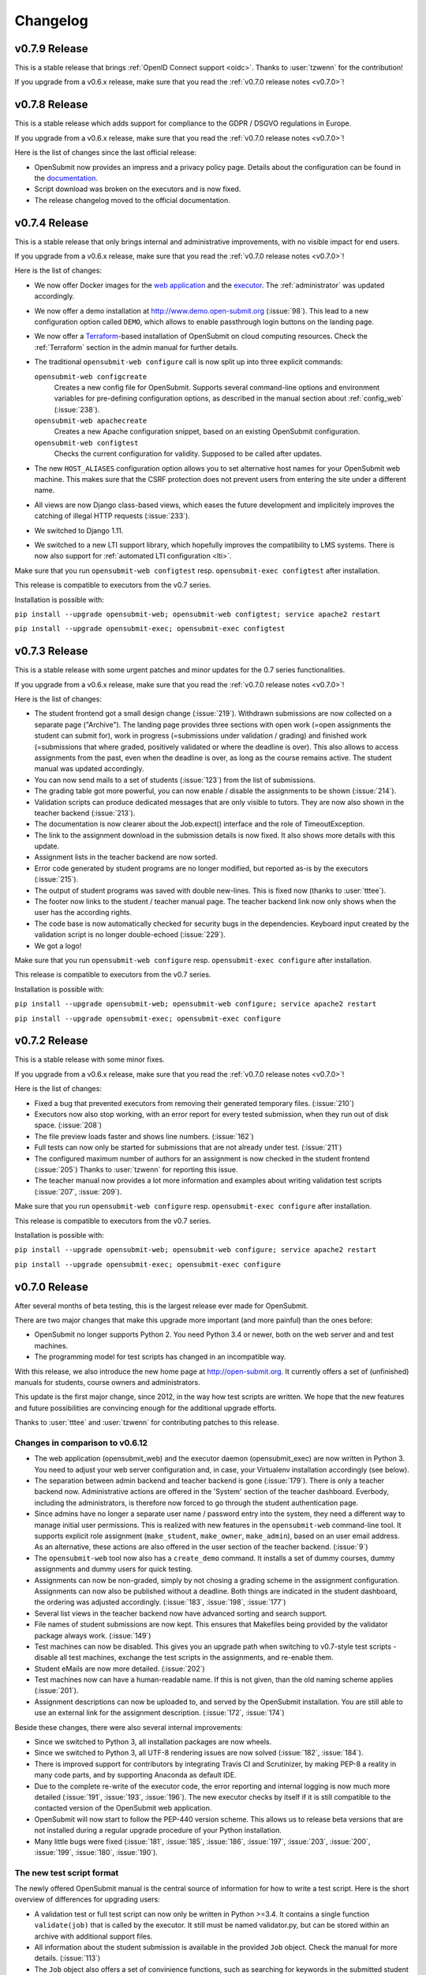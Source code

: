 Changelog
#########

.. _v0.7.9:

v0.7.9 Release
==============

This is a stable release that brings :ref:`OpenID Connect support <oidc>`. Thanks to :user:`tzwenn` for the contribution!

If you upgrade from a v0.6.x release, make sure that you read the :ref:`v0.7.0 release notes <v0.7.0>`!

.. _v0.7.8:

v0.7.8 Release
==============

This is a stable release which adds support for compliance to the GDPR / DSGVO regulations in Europe.

If you upgrade from a v0.6.x release, make sure that you read the :ref:`v0.7.0 release notes <v0.7.0>`!

Here is the list of changes since the last official release:

- OpenSubmit now provides an impress and a privacy policy page. Details about the configuration can be found in the `documentation <http://docs.open-submit.org/en/latest/administrator.html>`_.
- Script download was broken on the executors and is now fixed.
- The release changelog moved to the official documentation.

.. _v0.7.4:

v0.7.4 Release
==============

This is a stable release that only brings internal and administrative improvements, with no visible impact for end users.

If you upgrade from a v0.6.x release, make sure that you read the :ref:`v0.7.0 release notes <v0.7.0>`!

Here is the list of changes:

- We now offer Docker images for the `web application <https://hub.docker.com/r/troeger/opensubmit-web/>`_ and the `executor <https://hub.docker.com/r/troeger/opensubmit-exec/>`_. The :ref:`administrator` was updated accordingly.
- We now offer a demo installation at http://www.demo.open-submit.org (:issue:`98`). This lead to a new configuration option called ``DEMO``, which allows to enable passthrough login buttons on the landing page.
- We now offer a `Terraform <http://terraform.io>`_-based installation of OpenSubmit on cloud computing resources. Check the :ref:`Terraform` section in the admin manual for further details.
- The traditional ``opensubmit-web configure`` call is now split up into three explicit commands:

  ``opensubmit-web configcreate``
      Creates a new config file for OpenSubmit. Supports several command-line options and environment variables for pre-defining configuration options, as described in the manual section about :ref:`config_web` (:issue:`238`).

  ``opensubmit-web apachecreate``
      Creates a new Apache configuration snippet, based on an existing OpenSubmit configuration.

  ``opensubmit-web configtest``
      Checks the current configuration for validity. Supposed to be called after updates.

- The new ``HOST_ALIASES`` configuration option allows you to set alternative host names for your OpenSubmit web machine. This makes sure that the CSRF protection does not prevent users from entering the site under a different name. 
- All views are now Django class-based views, which eases the future development and implicitely improves the catching of illegal HTTP requests (:issue:`233`).
- We switched to Django 1.11.
- We switched to a new LTI support library, which hopefully improves the compatibility to LMS systems. There is now also support for :ref:`automated LTI configuration <lti>`.

Make sure that you run ``opensubmit-web configtest`` resp. ``opensubmit-exec configtest`` after installation.

This release is compatible to executors from the v0.7 series.

Installation is possible with:

``pip install --upgrade opensubmit-web; opensubmit-web configtest; service apache2 restart``

``pip install --upgrade opensubmit-exec; opensubmit-exec configtest``


.. _v0.7.3:

v0.7.3 Release
==============

This is a stable release with some urgent patches and minor updates for the 0.7 series functionalities.

If you upgrade from a v0.6.x release, make sure that you read the :ref:`v0.7.0 release notes <v0.7.0>`!

Here is the list of changes:

- The student frontend got a small design change (:issue:`219`). Withdrawn submissions are now collected on a separate page ("Archive"). The landing page provides three sections with open work (=open assignments the student can submit for), work in progress (=submissions under validation / grading) and finished work (=submissions that where graded, positively validated or where the deadline is over). This also allows to access assignments from the past, even when the deadline is over, as long as the course remains active. The student manual was updated accordingly.
- You can now send mails to a set of students (:issue:`123`) from the list of submissions.
- The grading table got more powerful, you can now enable / disable the assignments to be shown (:issue:`214`).
- Validation scripts can produce dedicated messages that are only visible to tutors. They are now also shown in the teacher backend (:issue:`213`).
- The documentation is now clearer about the Job.expect() interface and the role of TimeoutException.
- The link to the assignment download in the submission details is now fixed. It also shows more details with this update.
- Assignment lists in the teacher backend are now sorted.
- Error code generated by student programs are no longer modified, but reported as-is by the executors (:issue:`215`).
- The output of student programs was saved with double new-lines. This is fixed now (thanks to :user:`tttee`).
- The footer now links to the student / teacher manual page. The teacher backend link now only shows when the user has the according rights.
- The code base is now automatically checked for security bugs in the dependencies. Keyboard input created by the validation script is no longer double-echoed (:issue:`229`).
- We got a logo!

Make sure that you run ``opensubmit-web configure`` resp. ``opensubmit-exec configure`` after installation.

This release is compatible to executors from the v0.7 series.

Installation is possible with:

``pip install --upgrade opensubmit-web; opensubmit-web configure; service apache2 restart``

``pip install --upgrade opensubmit-exec; opensubmit-exec configure``

.. _v0.7.2:

v0.7.2 Release
==============

This is a stable release with some minor fixes.

If you upgrade from a v0.6.x release, make sure that you read the :ref:`v0.7.0 release notes <v0.7.0>`!

Here is the list of changes:

- Fixed a bug that prevented executors from removing their generated temporary files. (:issue:`210`)
- Executors now also stop working, with an error report for every tested submission, when they run out of disk space. (:issue:`208`)
- The file preview loads faster and shows line numbers. (:issue:`162`)
- Full tests can now only be started for submissions that are not already under test. (:issue:`211`)
- The configured maximum number of authors for an assignment is now checked in the student frontend (:issue:`205`) Thanks to :user:`tzwenn` for reporting this issue.
- The teacher manual now provides a lot more information and examples about writing validation test scripts (:issue:`207`, :issue:`209`).

Make sure that you run ``opensubmit-web configure`` resp. ``opensubmit-exec configure`` after installation.

This release is compatible to executors from the v0.7 series.

Installation is possible with:

``pip install --upgrade opensubmit-web; opensubmit-web configure; service apache2 restart``

``pip install --upgrade opensubmit-exec; opensubmit-exec configure``

.. _v0.7.0:

v0.7.0 Release
==============

After several months of beta testing, this is the largest release ever made for OpenSubmit.

There are two major changes that make this upgrade more important (and more painful) than the ones before:

- OpenSubmit no longer supports Python 2. You need Python 3.4 or newer, both on the web server and and test machines.

- The programming model for test scripts has changed in an incompatible way.

With this release, we also introduce the new home page at http://open-submit.org. It currently offers a set of (unfinished) manuals for students, course owners and administrators.

This update is the first major change, since 2012, in the way how test scripts are written. We hope that the new features and future possibilities are convincing enough for the additional upgrade efforts.

Thanks to :user:`tttee` and :user:`tzwenn` for contributing patches to this release.

Changes in comparison to v0.6.12
--------------------------------


- The web application (opensubmit_web) and the executor daemon (opensubmit_exec) are now written in Python 3. You need to adjust your web server configuration and, in case, your Virtualenv installation accordingly (see below).

- The separation between admin backend and teacher backend is gone (:issue:`179`). There is only a teacher backend now. Administrative actions are offered in the 'System' section of the teacher dashboard. Everbody, including the administrators, is therefore now forced to go through the student authentication page.

- Since admins have no longer a separate user name / password entry into the system, they need a different way to manage initial user permissions. This is realized with new features in the ``opensubmit-web`` command-line tool. It supports explicit role assignment (``make_student``, ``make_owner``, ``make_admin``), based on an user email address. As an alternative, these actions are also offered in the user section of the teacher backend. (:issue:`9`)

- The ``opensubmit-web`` tool now also has a ``create_demo`` command. It installs a set of dummy courses, dummy assignments and dummy users for quick testing.

- Assignments can now be non-graded, simply by not chosing a grading scheme in the assignment configuration. Assignments can now also be published without a deadline. Both things are indicated in the student dashboard, the ordering was adjusted accordingly. (:issue:`183`, :issue:`198`, :issue:`177`)

- Several list views in the teacher backend now have advanced sorting and search support.

- File names of student submissions are now kept. This ensures that Makefiles being provided by the validator package always work. (:issue:`149`)

- Test machines can now be disabled. This gives you an upgrade path when switching to v0.7-style test scripts - disable all test machines, exchange the test scripts in the assignments, and re-enable them.

- Student eMails are now more detailed. (:issue:`202`)

- Test machines now can have a human-readable name. If this is not given, than the old naming scheme applies (:issue:`201`).

- Assignment descriptions can now be uploaded to, and served by the OpenSubmit installation. You are still able to use an external link for the assignment description. (:issue:`172`, :issue:`174`)

Beside these changes, there were also several internal improvements:

- Since we switched to Python 3, all installation packages are now wheels.
- Since we switched to Python 3, all UTF-8 rendering issues are now solved (:issue:`182`, :issue:`184`).
- There is improved support for contributors by integrating Travis CI and Scrutinizer, by making PEP-8 a reality in many code parts, and by supporting Anaconda as default IDE.
- Due to the complete re-write of the executor code, the error reporting and internal logging is now much more detailed (:issue:`191`, :issue:`193`, :issue:`196`). The new executor checks by itself if it is still compatible to the contacted version of the OpenSubmit web application.
- OpenSubmit will now start to follow the PEP-440 version scheme. This allows us to release beta versions that are not installed during a regular upgrade procedure of your Python installation.
- Many little bugs were fixed (:issue:`181`, :issue:`185`, :issue:`186`, :issue:`197`, :issue:`203`, :issue:`200`, :issue:`199`, :issue:`180`, :issue:`190`).

The new test script format
--------------------------

The newly offered OpenSubmit manual is the central source of information for how to write a test script. Here is the short overview of differences for upgrading users:

- A validation test or full test script can now only be written in Python >=3.4. It contains a single function ``validate(job)`` that is called by the executor. It still must be named validator.py, but can be stored within an archive with additional support files.
- All information about the student submission is available in the provided ``Job`` object. Check the manual for more details. (:issue:`113`)
- The ``Job`` object also offers a set of convinience functions, such as searching for keywords in the submitted student files. Check the manual. (:issue:`6`, :issue:`124`)
- The result reported to the student is now sent explicitely by the test script, and no longer implicitely derived from the exit code of the script. If you forget to send a result in your validator, then every function run not throwing an exception is reported as success with a default message. Check the online examples.
- Calling ``configure``, ``make`` or the compiler is now an explicit activity in the test script. This reduces the amount of options for assignments in the web interface, and increases the flexibility on the testing side. It also leads to the fact that support files are no longer an extra thing, since they can be simply added to the test script archive (:issue:`189`). We hope that this fundamental architectural change, and the complete re-factoring of the code, helps to solve traditional problems with Windows-based test machines (e.g. :issue:`144`). This one is for you, :user:`thehappyhippo`.
- Based on the fantastic *pexpect* library, you can now interact with the running student application in your test script code. This includes the support for student applications that expect a TTY. Check the example.

There are updated online examples for test scripts in the new format. We are also still working on imroving the manual for teachers - stay tuned.

Upgrade hints
-------------

The upgrade from an existing v0.6.12 installation demands a little bit more effort. We recommend to follow this procedure:

- Make a database backup. Seriousely.
- Install Python 3.4 or better on your web server, including ``pip3`` for getting Python 3 packages.
- Make sure that your web server can run Python 3 code, f.e. by installing ``libapache2-mod-wsgi-py3``.
- Run ``pip3 install --upgrade opensubmit-web`` to fetch OpenSubmit into your Python 3 installation.
- Run ``opensubmit-web configure``, as usual. The configuration file format did not change, but there is a larger set of database migrations that must be executed for this release. The Apache 2.4 configuration is also re-generated in a format that fits to ``libapache2-mod-wsgi-py3``.
- Restart the web server.
- Go to the teacher backend and disable all test machines.
- Install Python 3.4 or better on your test machines, including ``pip3`` for getting Python 3 packages.
- Run ``pip3 install --upgrade opensubmit-exec`` to fetch OpenSubmit into your Python 3 installation.
- Run ``opensubmit-exec configure``, as usual. If you see strange error messages, try to delete ``/etc/opensubmit/executor.ini`` and re-run ``opensubmit-exec configure`` to create a new one. In case, adjust it accordingly.
- Start to port your test scripts to the new format, and upload them for your assignments.
- Re-enable the test machines and check if the validation works again.

This release is, obviously, only compatible to executors from the v0.7 series.

Releases before v0.7.0
======================

All release notes before v0.7.0 used to live on GitHub, and where accidentially deleted in February 2018. Don't play around with ``git tag -d`` ...

